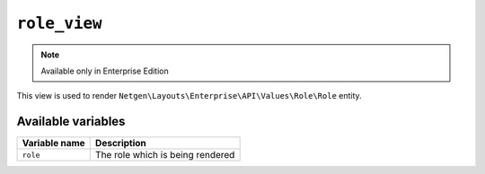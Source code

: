 ``role_view``
=============

.. note::

    Available only in Enterprise Edition

This view is used to render ``Netgen\Layouts\Enterprise\API\Values\Role\Role``
entity.

Available variables
-------------------

+---------------+-----------------------------------+
| Variable name | Description                       |
+===============+===================================+
| ``role``      | The role which is being rendered  |
+---------------+-----------------------------------+
